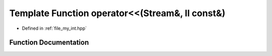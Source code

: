 .. _exhale_function_my__int_8hpp_1a65931ffae276ba2eac94c8ba0294829b:

Template Function operator<<(Stream&, ll const&)
================================================

- Defined in :ref:`file_my_int.hpp`


Function Documentation
----------------------


.. doxygenfunction:: operator<<(Stream&, ll const&)
